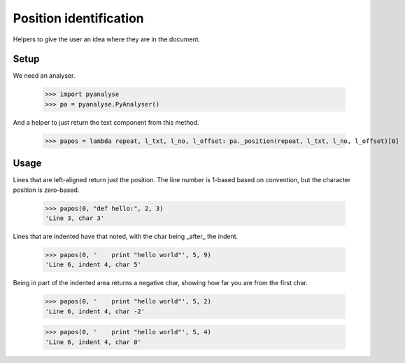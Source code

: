 Position identification
=======================

Helpers to give the user an idea where they are in the document.

Setup
-----

We need an analyser.

    >>> import pyanalyse
    >>> pa = pyanalyse.PyAnalyser()

And a helper to just return the text component from this method.

    >>> papos = lambda repeat, l_txt, l_no, l_offset: pa._position(repeat, l_txt, l_no, l_offset)[0]

Usage
-----

Lines that are left-aligned return just the position. The line number is 1-based
based on convention, but the character position is zero-based.

    >>> papos(0, "def hello:", 2, 3)
    'Line 3, char 3'

Lines that are indented have that noted, with the char being _after_ the indent.

    >>> papos(0, '    print "hello world"', 5, 9)
    'Line 6, indent 4, char 5'

Being in part of the indented area returns a negative char, showing how far you
are from the first char.

    >>> papos(0, '    print "hello world"', 5, 2)
    'Line 6, indent 4, char -2'

    >>> papos(0, '    print "hello world"', 5, 4)
    'Line 6, indent 4, char 0'
